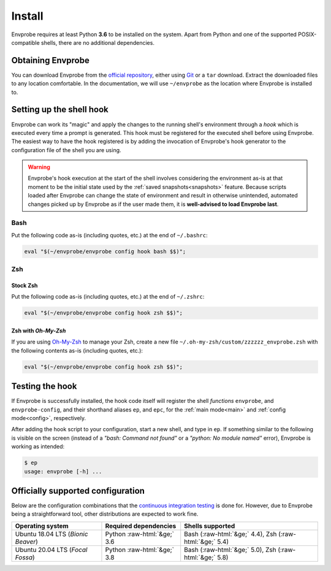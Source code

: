 .. _install:

=======
Install
=======

Envprobe requires at least Python **3.6** to be installed on the system.
Apart from Python and one of the supported POSIX-compatible shells, there are no additional dependencies.

Obtaining Envprobe
==================

You can download Envprobe from the `official repository <http://github.com/whisperity/Envprobe>`_, either using `Git <http://git-scm.org>`_ or a ``tar`` download.
Extract the downloaded files to any location comfortable.
In the documentation, we will use ``~/envprobe`` as the location where Envprobe is installed to.

.. code-block:: bash
    :caption: Downloading via *Git*

    git clone http://github.com/whisperity/envprobe.git ~/envprobe \
        --origin upstream --single-branch --branch master --depth 1


.. code-block:: bash
    :caption: Downloading the current version from GitHub as a release

    mkdir ~/envprobe
    wget http://github.com/whisperity/envprobe/tarball/master -O envprobe.tar.gz
    tar xzf envprobe.tar.gz --strip-components=1 -C ~/envprobe/

.. _install_hook:

Setting up the shell hook
=========================

Envprobe can work its "magic" and apply the changes to the running shell's environment through a *hook* which is executed every time a prompt is generated.
This hook must be registered for the executed shell before using Envprobe.
The easiest way to have the hook registered is by adding the invocation of Envprobe's hook generator to the configuration file of the shell you are using.

.. Warning::

    Envprobe's hook execution at the start of the shell involves considering the environment as-is at that moment to be the initial state used by the :ref:`saved snapshots<snapshots>` feature.
    Because scripts loaded after Envprobe can change the state of environment and result in otherwise unintended, automated changes picked up by Envprobe as if the user made them, it is **well-advised to load Envprobe last**.


Bash
----

Put the following code as-is (including quotes, etc.) at the end of ``~/.bashrc``:

.. code-block:: bash

    eval "$(~/envprobe/envprobe config hook bash $$)";

Zsh
---

Stock Zsh
~~~~~~~~~

Put the following code as-is (including quotes, etc.) at the end of ``~/.zshrc``:

.. code-block:: bash

    eval "$(~/envprobe/envprobe config hook zsh $$)";


Zsh with *Oh-My-Zsh*
~~~~~~~~~~~~~~~~~~~~

If you are using `Oh-My-Zsh <http://ohmyz.sh>`_ to manage your Zsh, create a new file ``~/.oh-my-zsh/custom/zzzzzz_envprobe.zsh`` with the following contents as-is (including quotes, etc.):

.. code-block:: bash

    eval "$(~/envprobe/envprobe config hook zsh $$)";


Testing the hook
================

If Envprobe is successfully installed, the hook code itself will register the shell *functions* ``envprobe``, and ``envprobe-config``, and their shorthand aliases ``ep``, and ``epc``, for the :ref:`main mode<main>` and :ref:`config mode<config>`, respectively.

After adding the hook script to your configuration, start a new shell, and type in ``ep``.
If something similar to the following is visible on the screen (instead of a *"bash: Command not found"* or a *"python: No module named"* error), Envprobe is working as intended:

.. code-block:: bash

    $ ep
    usage: envprobe [-h] ...



Officially supported configuration
==================================

Below are the configuration combinations that the `continuous integration testing <http://github.com/whisperity/Envprobe/actions>`_ is done for.
However, due to Envprobe being a straightforward tool, other distributions are expected to work fine.

.. role:: raw-html(raw)
    :format: html

+--------------------------------------+-----------------------------------+--------------------------------------------------------------+
| **Operating system**                 |       **Required dependencies**   | **Shells supported**                                         |
+--------------------------------------+-----------------------------------+--------------------------------------------------------------+
| Ubuntu 18.04 LTS (*Bionic Beaver*)   |    Python :raw-html:`&ge;` 3.6    | Bash (:raw-html:`&ge;` 4.4), Zsh (:raw-html:`&ge;` 5.4)      |
+--------------------------------------+-----------------------------------+--------------------------------------------------------------+
| Ubuntu 20.04 LTS (*Focal Fossa*)     |    Python :raw-html:`&ge;` 3.8    | Bash (:raw-html:`&ge;` 5.0), Zsh (:raw-html:`&ge;` 5.8)      |
+--------------------------------------+-----------------------------------+--------------------------------------------------------------+

